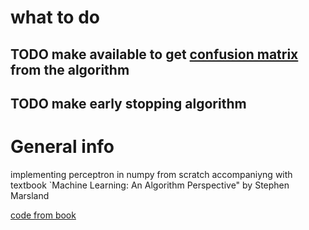 * what to do
** TODO make available to get [[http://ru.learnmachinelearning.wikia.com/wiki/%25D0%259C%25D0%25B0%25D1%2582%25D1%2580%25D0%25B8%25D1%2586%25D0%25B0_%25D0%25BE%25D1%2588%25D0%25B8%25D0%25B1%25D0%25BE%25D0%25BA_(Confusion_matrix)][confusion matrix]] from the algorithm
** TODO make early stopping algorithm

* General info
implementing perceptron in numpy from scratch accompaniyng 
with textbook `Machine Learning: An Algorithm Perspective"
 by Stephen Marsland

[[https://github.com/alexsosn/MarslandMLAlgo][code from book]]

